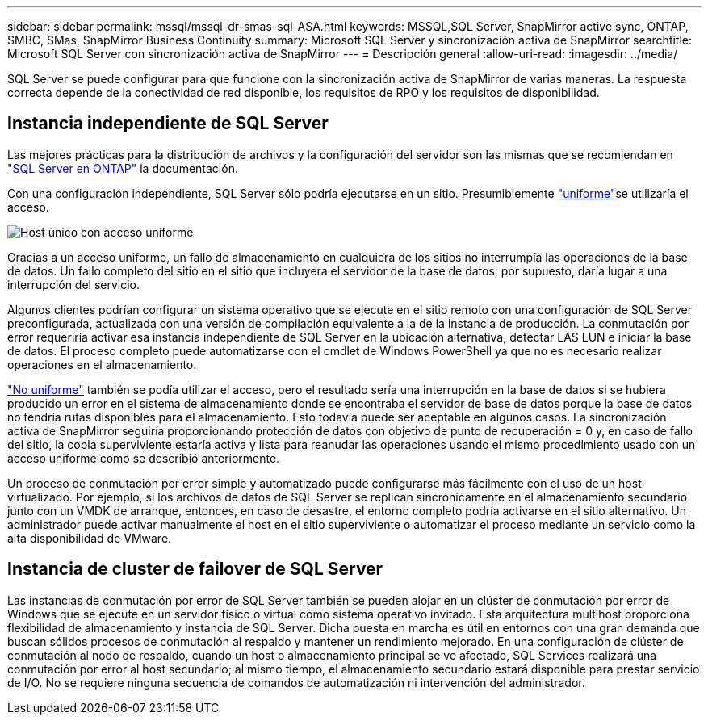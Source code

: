 ---
sidebar: sidebar 
permalink: mssql/mssql-dr-smas-sql-ASA.html 
keywords: MSSQL,SQL Server, SnapMirror active sync, ONTAP, SMBC, SMas, SnapMirror Business Continuity 
summary: Microsoft SQL Server y sincronización activa de SnapMirror 
searchtitle: Microsoft SQL Server con sincronización activa de SnapMirror 
---
= Descripción general
:allow-uri-read: 
:imagesdir: ../media/


[role="lead"]
SQL Server se puede configurar para que funcione con la sincronización activa de SnapMirror de varias maneras. La respuesta correcta depende de la conectividad de red disponible, los requisitos de RPO y los requisitos de disponibilidad.



== Instancia independiente de SQL Server

Las mejores prácticas para la distribución de archivos y la configuración del servidor son las mismas que se recomiendan en link:mssql-storage-considerations.html["SQL Server en ONTAP"] la documentación.

Con una configuración independiente, SQL Server sólo podría ejecutarse en un sitio. Presumiblemente link:mssql-dr-smas-uniform.html["uniforme"]se utilizaría el acceso.

image:smas-onehost-ASA.png["Host único con acceso uniforme"]

Gracias a un acceso uniforme, un fallo de almacenamiento en cualquiera de los sitios no interrumpía las operaciones de la base de datos. Un fallo completo del sitio en el sitio que incluyera el servidor de la base de datos, por supuesto, daría lugar a una interrupción del servicio.

Algunos clientes podrían configurar un sistema operativo que se ejecute en el sitio remoto con una configuración de SQL Server preconfigurada, actualizada con una versión de compilación equivalente a la de la instancia de producción. La conmutación por error requeriría activar esa instancia independiente de SQL Server en la ubicación alternativa, detectar LAS LUN e iniciar la base de datos. El proceso completo puede automatizarse con el cmdlet de Windows PowerShell ya que no es necesario realizar operaciones en el almacenamiento.

link:mssql-dr-smas-nonuniform.html["No uniforme"] también se podía utilizar el acceso, pero el resultado sería una interrupción en la base de datos si se hubiera producido un error en el sistema de almacenamiento donde se encontraba el servidor de base de datos porque la base de datos no tendría rutas disponibles para el almacenamiento. Esto todavía puede ser aceptable en algunos casos. La sincronización activa de SnapMirror seguiría proporcionando protección de datos con objetivo de punto de recuperación = 0 y, en caso de fallo del sitio, la copia superviviente estaría activa y lista para reanudar las operaciones usando el mismo procedimiento usado con un acceso uniforme como se describió anteriormente.

Un proceso de conmutación por error simple y automatizado puede configurarse más fácilmente con el uso de un host virtualizado. Por ejemplo, si los archivos de datos de SQL Server se replican sincrónicamente en el almacenamiento secundario junto con un VMDK de arranque, entonces, en caso de desastre, el entorno completo podría activarse en el sitio alternativo. Un administrador puede activar manualmente el host en el sitio superviviente o automatizar el proceso mediante un servicio como la alta disponibilidad de VMware.



== Instancia de cluster de failover de SQL Server

Las instancias de conmutación por error de SQL Server también se pueden alojar en un clúster de conmutación por error de Windows que se ejecute en un servidor físico o virtual como sistema operativo invitado. Esta arquitectura multihost proporciona flexibilidad de almacenamiento y instancia de SQL Server. Dicha puesta en marcha es útil en entornos con una gran demanda que buscan sólidos procesos de conmutación al respaldo y mantener un rendimiento mejorado. En una configuración de clúster de conmutación al nodo de respaldo, cuando un host o almacenamiento principal se ve afectado, SQL Services realizará una conmutación por error al host secundario; al mismo tiempo, el almacenamiento secundario estará disponible para prestar servicio de I/O. No se requiere ninguna secuencia de comandos de automatización ni intervención del administrador.
